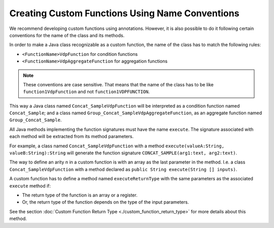 ================================================
Creating Custom Functions Using Name Conventions
================================================

We recommend developing custom functions using annotations. However, it
is also possible to do it following certain conventions for the name of
the class and its methods.

In order to make a Java class recognizable as a custom function, the
name of the class has to match the following rules:

-  ``<FunctionName>VdpFunction`` for condition functions
-  ``<FunctionName>VdpAggregateFunction`` for aggregation functions

.. note:: These conventions are case sensitive. That means that the name of
   the class has to be like ``function1VdpFunction`` and not
   ``function1VDPFUNCTION``.

This way a Java class named ``Concat_SampleVdpFunction`` will be
interpreted as a condition function named ``Concat_Sample``; and a class
named ``Group_Concat_SampleVdpAggregateFunction``, as an aggregate
function named ``Group_Concat_Sample``.

All Java methods implementing the function signatures must have the name
``execute``. The signature associated with each method will be extracted
from its method parameters.

For example, a class named ``Concat_SampleVdpFunction`` with a method
``execute(valueA:String, valueB:String):String`` will generate the
function signature ``CONCAT_SAMPLE(arg1:text, arg2:text)``.

The way to define an arity n in a custom function is with an array as
the last parameter in the method. I.e. a class
``Concat_SampleVdpFunction`` with a method declared as
``public String execute(String [] inputs)``.

A custom function has to define a method named ``executeReturnType``
with the same parameters as the associated ``execute`` method if:

-  The return type of the function is an array or a register.
-  Or, the return type of the function depends on the type of the input
   parameters.

See the section :doc:`Custom Function Return Type <./custom_function_return_type>` for more details about
this method.
